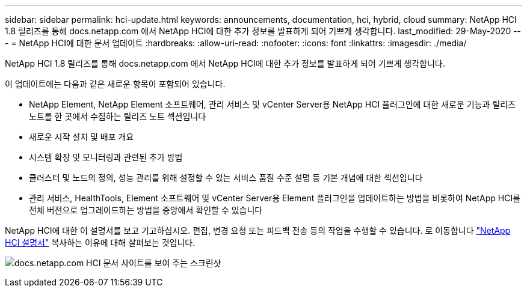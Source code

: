---
sidebar: sidebar 
permalink: hci-update.html 
keywords: announcements, documentation, hci, hybrid, cloud 
summary: NetApp HCI 1.8 릴리즈를 통해 docs.netapp.com 에서 NetApp HCI에 대한 추가 정보를 발표하게 되어 기쁘게 생각합니다. 
last_modified: 29-May-2020 
---
= NetApp HCI에 대한 문서 업데이트
:hardbreaks:
:allow-uri-read: 
:nofooter: 
:icons: font
:linkattrs: 
:imagesdir: ./media/


[role="lead"]
NetApp HCI 1.8 릴리즈를 통해 docs.netapp.com 에서 NetApp HCI에 대한 추가 정보를 발표하게 되어 기쁘게 생각합니다.

이 업데이트에는 다음과 같은 새로운 항목이 포함되어 있습니다.

* NetApp Element, NetApp Element 소프트웨어, 관리 서비스 및 vCenter Server용 NetApp HCI 플러그인에 대한 새로운 기능과 릴리즈 노트를 한 곳에서 수집하는 릴리즈 노트 섹션입니다
* 새로운 시작 설치 및 배포 개요
* 시스템 확장 및 모니터링과 관련된 추가 방법
* 클러스터 및 노드의 정의, 성능 관리를 위해 설정할 수 있는 서비스 품질 수준 설명 등 기본 개념에 대한 섹션입니다
* 관리 서비스, HealthTools, Element 소프트웨어 및 vCenter Server용 Element 플러그인을 업데이트하는 방법을 비롯하여 NetApp HCI를 전체 버전으로 업그레이드하는 방법을 중앙에서 확인할 수 있습니다


NetApp HCI에 대한 이 설명서를 보고 기고하십시오. 편집, 변경 요청 또는 피드백 전송 등의 작업을 수행할 수 있습니다. 로 이동합니다 https://docs.netapp.com/us-en/hci/docs/index.html["NetApp HCI 설명서"^] 복사하는 이유에 대해 살펴보는 것입니다.

image:hci-update.gif["docs.netapp.com HCI 문서 사이트를 보여 주는 스크린샷"]
